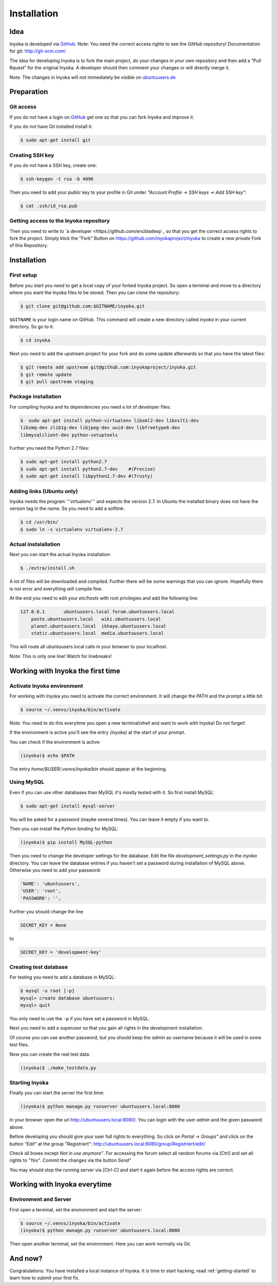 .. _installation:

============
Installation
============

Idea
====

Inyoka is developed via `GitHub
<https://github.com/inyokaproject/inyoka>`_.  Note: You need the correct
access rights to see the GitHub repository!  Documentation for git:
`<http://git-scm.com/>`_

The idea for developing Inyoka is to fork the main project, do your
changes in your own repository and then add a “Pull Rquest” for the
original Inyoka. A developer should then comment your changes or will
directly merge it.

Note: The changes in Inyoka will not immediately be visible on
`ubuntuusers.de <http://ubuntuusers.de/>`_


Preparation
===========

Git access
**********

If you do not have a login on `GitHub <https://github.com/>`_ get one so
that you can fork Inyoka and improve it.

If you do not have Git installed install it:

.. code-block:: console

  $ sudo apt-get install git

Creating SSH key
****************

If you do not have a SSH key, create one:

.. code-block:: console

  $ ssh-keygen -t rsa -b 4096

Then you need to add your *public* key to your profile in Git under
*"Account Profile -> SSH keys -> Add SSH key"*:

.. code-block:: console

  $ cat .ssh/id_rsa.pub

Getting access to the Inyoka repository
***************************************

Then you need to write to `a developer <https://github.com/encbladexp`_
so that you get the correct access rights to fork the project.  Simply
klick the "Fork" Button on `<https://github.com/inyokaproject/inyoka>`_ to
create a new *private* Fork of this Repository.


Installation
============

First setup
***********

Before  you start you need to get a local copy of your forked Inyoka
project. So open a terminal and move to a directory where you want the
Inyoka files to be stored. Then you can clone the repository:

.. code-block:: console

  $ git clone git@github.com:$GITNAME/inyoka.git

``$GITNAME``  is your login name on GitHub. This command will create a
new directory  called *inyoka* in your current directory. So go to it:

.. code-block:: console

  $ cd inyoka

Next you need to add the upstream project for your fork and do some update
afterwards so that you have the latest files:

.. code-block:: console

  $ git remote add upstream git@github.com:inyokaproject/inyoka.git
  $ git remote update
  $ git pull upstream staging

Package installation
********************

For compiling Inyoka and its dependencies you need a lot of developer
files:

.. code-block:: console

  $  sudo apt-get install python-virtualenv libxml2-dev libxslt1-dev
  libzmq-dev zlib1g-dev libjpeg-dev uuid-dev libfreetype6-dev
  libmysqlclient-dev python-setuptools

Further you need the Python 2.7 files:

.. code-block:: console

  $ sudo apt-get install python2.7
  $ sudo apt-get install python2.7-dev    #(Precise)
  $ sudo apt-get install libpython2.7-dev #(Trusty)

Adding links (Ubuntu only)
**************************

Inyoka  needs the program '''virtualenv''' and expects the version 2.7. In
Ubuntu the installed binary does not have the version tag in the name.  So
you need to add a softlink:

.. code-block:: console

  $ cd /usr/bin/
  $ sudo ln -s virtualenv virtualenv-2.7

Actual instalallation
*********************
Next you can start the actual Inyoka installation:

.. code-block:: console

  $ ./extra/install.sh

A lot of files will be downloaded and compiled. Further there will be
some warnings that you can ignore. Hopefully there is not error and
everything will compile fine.

At the end you need to edit your *etc/hosts* with root privilegies
and add the following line:

.. code-block::

  127.0.0.1       ubuntuusers.local forum.ubuntuusers.local
      paste.ubuntuusers.local   wiki.ubuntuusers.local
      planet.ubuntuusers.local  ikhaya.ubuntuusers.local
      static.ubuntuusers.local  media.ubuntuusers.local

This will route all ubuntuusers.local calls in your browser to your
localhost.

Note: This is only one line! Watch for linebreaks!


Working with Inyoka the first time
==================================

Activate Inyoka environment
***************************

For working with Inyoka you need to activate the correct environment. It
will change the PATH and the prompt a little bit:

.. code-block:: console

  $ source ~/.venvs/inyoka/bin/activate

Note: You need to do this everytime you open a new terminal/shell and want
to work with Inyoka! Do not forget!

If the environment is active you'll see the entry *(inyoka)* at the
start of your prompt.

You can check if the environment is active:

.. code-block:: console

  (inyoka)$ echo $PATH

The entry *home/$USER/.venvs/inyoka/bin* should appear at the
beginning.

Using MySQL
***********

Even if you can use other databases than MySQL it's mostly tested with it.
So first install MySQL:

.. code-block:: console

  $ sudo apt-get install mysql-server

You will be asked for a password (maybe several times). You can leave it
empty if you want to.

Then you can install the Python binding for MySQL:

.. code-block:: console

  (inyoka)$ pip install MySQL-python

Then you need to change the developer settings for the database. Edit the
file *development_settings.py*  in the *inyoka* directory. You can leave
the database entries if you haven't set a password during installation of
MySQL above. Otherwise  you need to add your password:

.. code-block:: console

  'NAME': 'ubuntuusers',
  'USER': 'root',
  'PASSWORD': '',

Further you should change the line

.. code-block:: console

  SECRET_KEY = None

to

.. code-block:: console

  SECRET_KEY = 'development-key'


.. todo::
  language settings

Creating test database
**********************

For testing you need to add a database in MySQL:

.. code-block:: console

  $ mysql -u root [-p]
  mysql> create database ubuntuusers;
  mysql> quit

You only need to use the ``-p`` if you have set a password in MySQL.

Next you need to add a superuser so that you gain all rights in the
development installation:

.. code-block:: console
  (inyoka)$ python manage.py syncdb@localhost
  (inyoka)$  python manage.py migrate
  (inyoka)$  python manage.py create_superuser
  username: admin
  email: admin@localhost
  password: admin
  repeat: admin
  created superuser

Of  course you can use another password, but you should keep the  *admin*
as username because it will be used in some test files.

Now you can create the real test data:

.. code-block:: console

  (inyoka)$ ./make_testdata.py

.. todo::
   How to receive notifications via jabber/email?

Starting Inyoka
***************
Finally you can start the server the first time:

.. code-block:: console

  (inyoka)$ python manage.py runserver ubuntuusers.local:8080

In your browser open the url `<http://ubuntuusers.local:8080/>`_. You can
login with the user  *admin* and the given password above.

Before developing you should give your user full rights to everything. So
click on *Portal -> Groups"* and click on the button *"Edit"* at  the
group "Registriert":
`<http://ubuntuusers.local:8080/group/Registriert/edit/>`_

Check all boxes except *Not in use anymore"*.  For accessing the forum
select all random forums via *[Ctrl]* and set all rights to *"Yes"*.
Commit the changes via the button *Send"*

You may should stop the running server via *[Ctrl-C]* and start it
again before the access rights are correct.


Working with Inyoka everytime
=============================

Environment and Server
**********************

First open a terminal, set the environment and start the server:

.. code-block:: console

  $ source ~/.venvs/inyoka/bin/activate
  (inyoka)$ python manage.py runserver ubuntuusers.local:8080

Then open another terminal, set the environment. Here you can work
normally via Git.


And now?
========

Congratulations: You have installed a local instance of Inyoka.  It is
time to start hacking, read :ref:`getting-started` to learn how to submit
your first fix.
